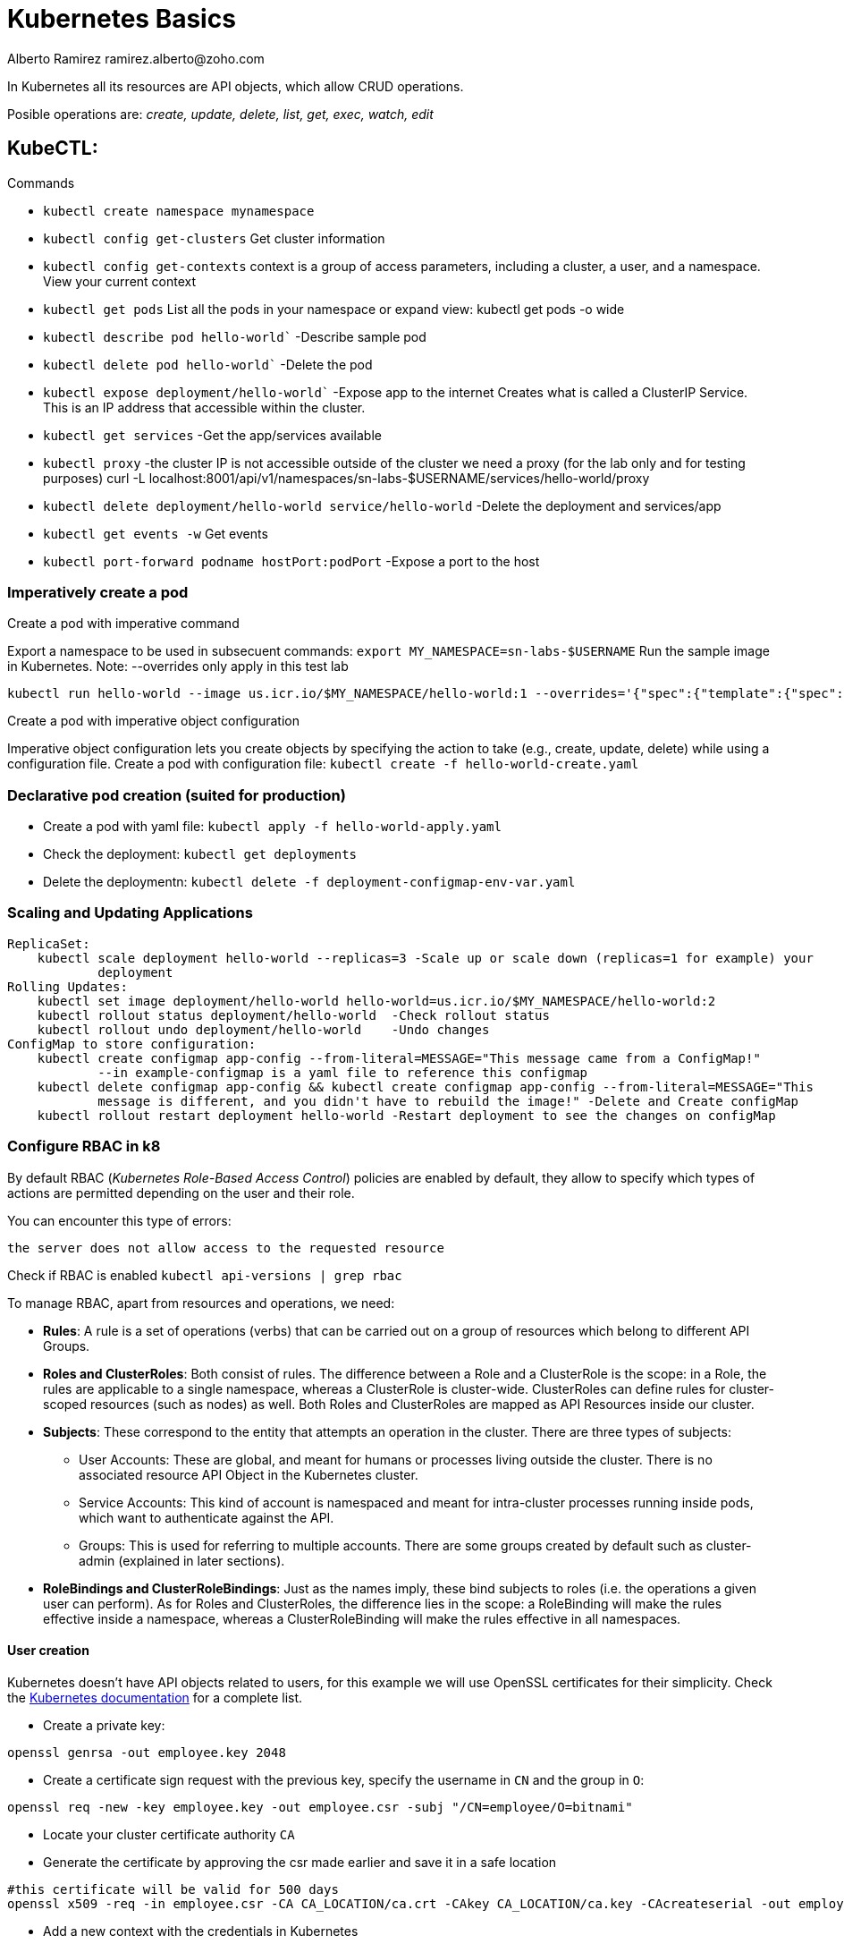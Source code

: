 = Kubernetes Basics
Alberto Ramirez ramirez.alberto@zoho.com
:source-highlighter: highlight.js

In Kubernetes all its resources are API objects, which allow CRUD operations.

Posible operations are: _create, update, delete, list, get, exec, watch, edit_

== KubeCTL:

.Commands
- `kubectl create namespace mynamespace`
- `kubectl config get-clusters` Get cluster information
- `kubectl config get-contexts` context is a group of access parameters, including a cluster, a user, and a namespace. View your current context
- `kubectl get pods` List all the pods in your namespace or expand view: kubectl get pods -o wide
- `kubectl describe pod hello-world`` -Describe sample pod
- `kubectl delete pod hello-world`` -Delete the pod
- `kubectl expose deployment/hello-world`` -Expose app to the internet
        Creates what is called a ClusterIP Service. This is an IP address that accessible within the cluster.
- `kubectl get services` -Get the app/services available
- `kubectl proxy` -the cluster IP is not accessible outside of the cluster we need a proxy (for the lab only 
        and for testing purposes) curl -L localhost:8001/api/v1/namespaces/sn-labs-$USERNAME/services/hello-world/proxy
- `kubectl delete deployment/hello-world service/hello-world` -Delete the deployment and services/app
- `kubectl get events -w` Get events
- `kubectl port-forward podname hostPort:podPort` -Expose a port to the host

=== Imperatively create a pod

.Create a pod with imperative command
Export a namespace to be used in subsecuent commands: `export MY_NAMESPACE=sn-labs-$USERNAME`
Run the sample image in Kubernetes. Note: --overrides only apply in this test lab

[source,bash]
----
kubectl run hello-world --image us.icr.io/$MY_NAMESPACE/hello-world:1 --overrides='{"spec":{"template":{"spec":{"imagePullSecrets":[{"name":"icr"}]}}}}'
----

.Create a pod with imperative object configuration
Imperative object configuration lets you create objects by specifying the action to take (e.g., create, update, delete) while using a configuration file.
Create a pod with configuration file: `kubectl create -f hello-world-create.yaml`

=== Declarative pod creation (suited for production)
- Create a pod with yaml file: `kubectl apply -f hello-world-apply.yaml`
- Check the deployment: `kubectl get deployments`
- Delete the deploymentn: `kubectl delete -f deployment-configmap-env-var.yaml`

=== Scaling and Updating Applications
    ReplicaSet:
        kubectl scale deployment hello-world --replicas=3 -Scale up or scale down (replicas=1 for example) your
                deployment
    Rolling Updates:
        kubectl set image deployment/hello-world hello-world=us.icr.io/$MY_NAMESPACE/hello-world:2
        kubectl rollout status deployment/hello-world  -Check rollout status
        kubectl rollout undo deployment/hello-world    -Undo changes
    ConfigMap to store configuration:
        kubectl create configmap app-config --from-literal=MESSAGE="This message came from a ConfigMap!" 
                --in example-configmap is a yaml file to reference this configmap
        kubectl delete configmap app-config && kubectl create configmap app-config --from-literal=MESSAGE="This 
                message is different, and you didn't have to rebuild the image!" -Delete and Create configMap
        kubectl rollout restart deployment hello-world -Restart deployment to see the changes on configMap

=== Configure RBAC in k8

By default RBAC (_Kubernetes Role-Based Access Control_) policies are enabled by default, they allow to specify which types of actions are permitted depending on the user and their role.

You can encounter this type of errors:
[source]
----
the server does not allow access to the requested resource
----

Check if RBAC is enabled `kubectl api-versions | grep rbac`

To manage RBAC, apart from resources and operations, we need:

* *Rules*: A rule is a set of operations (verbs) that can be carried out on a group of resources which belong to different API Groups.
* *Roles and ClusterRoles*: Both consist of rules. The difference between a Role and a ClusterRole is the scope: in a Role, the rules are applicable to a single namespace, whereas a ClusterRole is cluster-wide. ClusterRoles can define rules for cluster-scoped resources (such as nodes) as well. Both Roles and ClusterRoles are mapped as API Resources inside our cluster.
* *Subjects*: These correspond to the entity that attempts an operation in the cluster. There are three types of subjects:
** User Accounts: These are global, and meant for humans or processes living outside the cluster. There is no associated resource API Object in the Kubernetes cluster. 
** Service Accounts: This kind of account is namespaced and meant for intra-cluster processes running inside pods, which want to authenticate against the API.    
** Groups: This is used for referring to multiple accounts. There are some groups created by default such as cluster-admin (explained in later sections).
* *RoleBindings and ClusterRoleBindings*: Just as the names imply, these bind subjects to roles (i.e. the operations a given user can perform). As for Roles and ClusterRoles, the difference lies in the scope: a RoleBinding will make the rules effective inside a namespace, whereas a ClusterRoleBinding will make the rules effective in all namespaces.

==== User creation

Kubernetes doesn't have API objects related to users, for this example we will use OpenSSL certificates for their simplicity. Check the https://kubernetes.io/docs/admin/authentication[Kubernetes documentation] for a complete list.

* Create a private key: 
[source, bash]
----
openssl genrsa -out employee.key 2048
----

* Create a certificate sign request with the previous key, specify the username in `CN` and the group in `O`: 
[source, bash]
----
openssl req -new -key employee.key -out employee.csr -subj "/CN=employee/O=bitnami"
----

* Locate your cluster certificate authority `CA`

* Generate the certificate by approving the csr made earlier and save it in a safe location
[source, bash]
----
#this certificate will be valid for 500 days
openssl x509 -req -in employee.csr -CA CA_LOCATION/ca.crt -CAkey CA_LOCATION/ca.key -CAcreateserial -out employee.crt -days 500
----

* Add a new context with the credentials in Kubernetes
[source, bash]
----
kubectl config set-credentials employee --client-certificate=/home/employee/.certs/employee.crt  --client-key=/home/employee/.certs/employee.key
kubectl config set-context employee-context --cluster=minikube --namespace=office --user=employee
----

* To test it you should receive a error message when running a command with this config file
[source, bash]
----
kubectl --context=employee-context get pods
----

==== Create a Role

As example this code will create a role to manage deployments:

.role-deployment-manager.yaml
[source,yaml]
----
kind: Role
apiVersion: rbac.authorization.k8s.io/v1beta1
metadata:
  namespace: office
  name: deployment-manager
rules:
- apiGroups: ["", "extensions", "apps"]
  resources: ["deployments", "replicasets", "pods"]
  verbs: ["get", "list", "watch", "create", "update", "patch", "delete"] # You can also use ["*"]
----

NOTE: In the apiGroups list, the _core_ API Group is expressed by "".

Next, you need to apply the role with `kubectl create -f role-deployment-manager.yaml`

==== Bind the role to a user with a RoleBinding

Here, we bind the User Account _employee_ with the Role _deployment-manager_ in the namespace _office_

[source,yaml]
----
kind: RoleBinding
apiVersion: rbac.authorization.k8s.io/v1beta1
metadata:
  name: deployment-manager-binding
  namespace: office
subjects:
- kind: User
  name: employee
  apiGroup: ""
roleRef:
  kind: Role
  name: deployment-manager
  apiGroup: ""
----

and apply with `kubectl create -f rolebinding-deployment-manager.yaml`

==== Test the role

[source,bash]
----
kubectl --context=employee-context run --image bitnami/dokuwiki mydokuwiki
kubectl --context=employee-context get pods
----

[source,bash]
----
kubectl --context=employee-context get pods --namespace=default
----


=== Certificates

cert-manager

== Networking

By default the service type is ClusterIP

https://kubernetes.io/es/docs/concepts/services-networking/service/#publishing-services-service-types[Service Types]